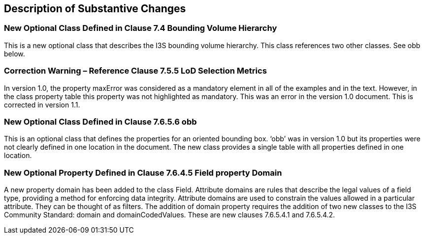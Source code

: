[[Clause_Substantive]]
== Description of Substantive Changes

=== New Optional Class Defined in Clause 7.4 Bounding Volume Hierarchy
This is a new optional class that describes the I3S bounding volume hierarchy. This class references two other classes. See obb below.

=== Correction Warning – Reference Clause 7.5.5 LoD Selection Metrics
In version 1.0, the property maxError was considered as a mandatory element in all of the examples and in the text. However, in the class property table this property was not highlighted as mandatory. This was an error in the version 1.0 document. This is corrected in version 1.1.

=== New Optional Class Defined in Clause 7.6.5.6 obb
This is an optional class that defines the properties for an oriented bounding box. ‘obb’ was in version 1.0 but its properties were not clearly defined in one location in the document. The new class provides a single table with all properties defined in one location.

=== New Optional Property Defined in Clause 7.6.4.5 Field property Domain
A new property domain has been added to the class Field. Attribute domains are rules that describe the legal values of a field type, providing a method for enforcing data integrity. Attribute domains are used to constrain the values allowed in a particular attribute. They can be thought of as filters. The addition of domain property requires the addition of two new classes to the I3S Community Standard: domain and domainCodedValues. These are new clauses 7.6.5.4.1 and 7.6.5.4.2.




